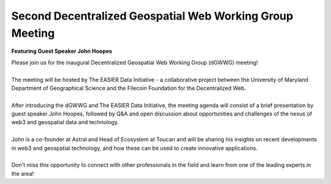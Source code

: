 Second Decentralized Geospatial Web Working Group Meeting
*********************************************************
**Featuring Guest Speaker John Hoopes**

.. image:: _img/w3gwg/w3gwg-hoopes.jpeg
    :width: 300

| Please join us for the inaugural Decentralized Geospatial Web Working Group (dGWWG) meeting!
| 
| The meeting will be hosted by The EASIER Data Initiative - a collaborative project between the University of Maryland Department of Geographical Science and the Filecoin Foundation for the Decentralized Web.
| 
| After introducing the dGWWG and The EASIER Data Initiative, the meeting agenda will consist of a brief presentation by guest speaker John Hoopes, followed by Q&A and open discussion about opportunities and challenges of the nexus of web3 and geospatial data and technology.
| 
| John is a co-founder at Astral and Head of Ecosystem at Toucan and will be sharing his insights on recent developments in web3 and geospatial technology, and how these can be used to create innovative applications.
| 
| Don't miss this opportunity to connect with other professionals in the field and learn from one of the leading experts in the area!

.. raw:: html

    <strong><a target="_blank" rel="noopener noreferrer" href="https://lu.ma/dgwwg2">Register For Meeting</a></strong>